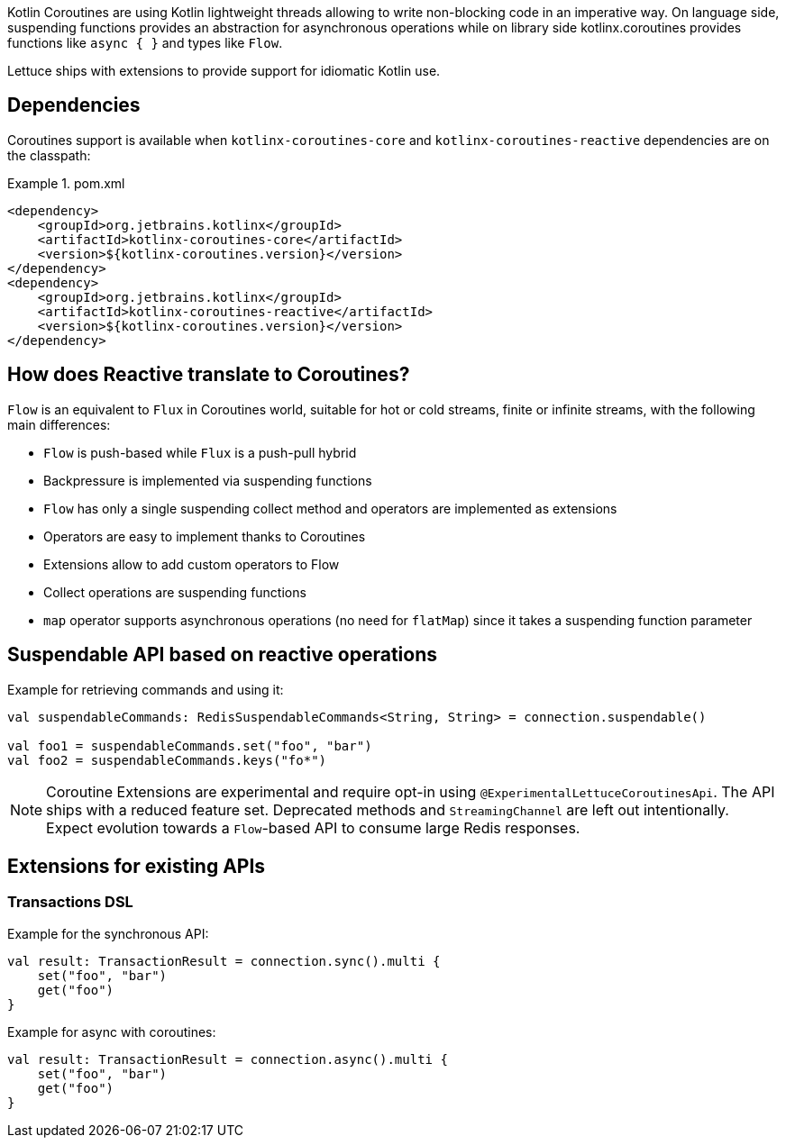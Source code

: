 Kotlin Coroutines are using Kotlin lightweight threads allowing to write non-blocking code in an imperative way.
On language side, suspending functions provides an abstraction for asynchronous operations while on library side kotlinx.coroutines provides functions like `async { }` and types like `Flow`.

Lettuce ships with extensions to provide support for idiomatic Kotlin use.

== Dependencies

Coroutines support is available when `kotlinx-coroutines-core` and `kotlinx-coroutines-reactive` dependencies are on the classpath:

.pom.xml
====
[source,xml]
----
<dependency>
    <groupId>org.jetbrains.kotlinx</groupId>
    <artifactId>kotlinx-coroutines-core</artifactId>
    <version>${kotlinx-coroutines.version}</version>
</dependency>
<dependency>
    <groupId>org.jetbrains.kotlinx</groupId>
    <artifactId>kotlinx-coroutines-reactive</artifactId>
    <version>${kotlinx-coroutines.version}</version>
</dependency>
----
====

== How does Reactive translate to Coroutines?

`Flow` is an equivalent to `Flux` in Coroutines world, suitable for hot or cold streams, finite or infinite streams, with the following main differences:

* `Flow` is push-based while `Flux` is a push-pull hybrid
* Backpressure is implemented via suspending functions
* `Flow` has only a single suspending collect method and operators are implemented as extensions
* Operators are easy to implement thanks to Coroutines
* Extensions allow to add custom operators to Flow
* Collect operations are suspending functions
* `map` operator supports asynchronous operations (no need for `flatMap`) since it takes a suspending function parameter

== Suspendable API based on reactive operations

Example for retrieving commands and using it:

[source,kotlin]
----
val suspendableCommands: RedisSuspendableCommands<String, String> = connection.suspendable()

val foo1 = suspendableCommands.set("foo", "bar")
val foo2 = suspendableCommands.keys("fo*")
----

NOTE: Coroutine Extensions are experimental and require opt-in using `@ExperimentalLettuceCoroutinesApi`.
The API ships with a reduced feature set.
Deprecated methods and `StreamingChannel` are left out intentionally.
Expect evolution towards a `Flow`-based API to consume large Redis responses.

== Extensions for existing APIs

=== Transactions DSL

Example for the synchronous API:

[source,kotlin]
----
val result: TransactionResult = connection.sync().multi {
    set("foo", "bar")
    get("foo")
}
----

Example for async with coroutines:

[source,kotlin]
----
val result: TransactionResult = connection.async().multi {
    set("foo", "bar")
    get("foo")
}
----

